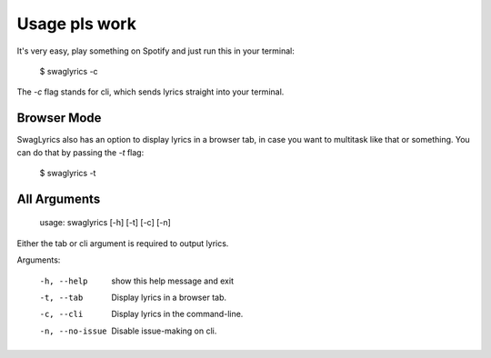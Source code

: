 .. _usage:

Usage pls work
==============

It's very easy, play something on Spotify and just run this in your terminal:

    $ swaglyrics -c

The `-c` flag stands for cli, which sends lyrics straight into your terminal. 

Browser Mode
------------

SwagLyrics also has an option to display lyrics in a browser tab, in case you want to multitask like that or something.
You can do that by passing the `-t` flag:

    $ swaglyrics -t

All Arguments
-------------

    usage: swaglyrics [-h] [-t] [-c] [-n]

Either the tab or cli argument is required to output lyrics.


Arguments:

  -h, --help      show this help message and exit       
  -t, --tab       Display lyrics in a browser tab.      
  -c, --cli       Display lyrics in the command-line.   
  -n, --no-issue  Disable issue-making on cli.

